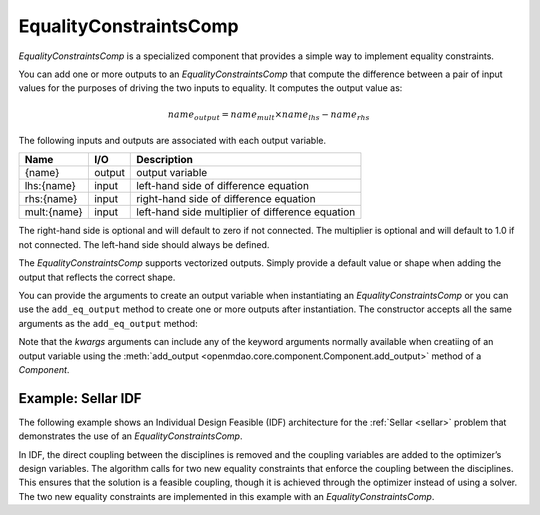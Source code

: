 .. index:: EqualityConstraintsComp Example

.. _eq_constraints_comp_feature:

***********************
EqualityConstraintsComp
***********************

`EqualityConstraintsComp` is a specialized component that provides a simple way to implement
equality constraints.

You can add one or more outputs to an `EqualityConstraintsComp` that compute the difference
between a pair of input values for the purposes of driving the two inputs to equality. It
computes the output value as:

.. math::

  name_{output} = name_{mult} \times name_{lhs} - name_{rhs}


The following inputs and outputs are associated with each output variable.

=========== ======= ====================================================
Name        I/O     Description
=========== ======= ====================================================
{name}      output  output variable
lhs:{name}  input   left-hand side of difference equation
rhs:{name}  input   right-hand side of difference equation
mult:{name} input   left-hand side multiplier of difference equation
=========== ======= ====================================================

The right-hand side is optional and will default to zero if not connected.
The multiplier is optional and will default to 1.0 if not connected. The
left-hand side should always be defined.

The `EqualityConstraintsComp` supports vectorized outputs. Simply provide a default
value or shape when adding the output that reflects the correct shape.

You can provide the arguments to create an output variable when instantiating an
`EqualityConstraintsComp` or you can use the ``add_eq_output`` method to create one
or more outputs after instantiation.  The constructor accepts all the same arguments
as the ``add_eq_output`` method:

.. automethod:: openmdao.components.eq_constraints_comp.EqualityConstraintsComp.add_eq_output
   :noindex:

Note that the `kwargs` arguments can include any of the keyword arguments normally available
when creatiing of an output variable using the
:meth:`add_output <openmdao.core.component.Component.add_output>` method of a `Component`.

Example: Sellar IDF
-------------------

The following example shows an Individual Design Feasible (IDF) architecture for the
:ref:`Sellar <sellar>` problem that demonstrates the use of an `EqualityConstraintsComp`.

In IDF, the direct coupling between the disciplines is removed and the coupling variables
are added to the optimizer’s design variables. The algorithm calls for two new equality
constraints that enforce the coupling between the disciplines. This ensures that the
solution is a feasible coupling, though it is achieved through the optimizer instead of
using a solver.  The two new equality constraints are implemented in this example with
an `EqualityConstraintsComp`.

.. embed-code::
    openmdao.components.tests.test_eq_constraints_comp.SellarIDF
    :layout: code

.. embed-code::
    openmdao.components.tests.test_eq_constraints_comp.TestFeatureEqualityConstraintsComp.test_feature_sellar_idf
    :layout: interleave

.. tags:: EqualityConstraintsComp, Component
